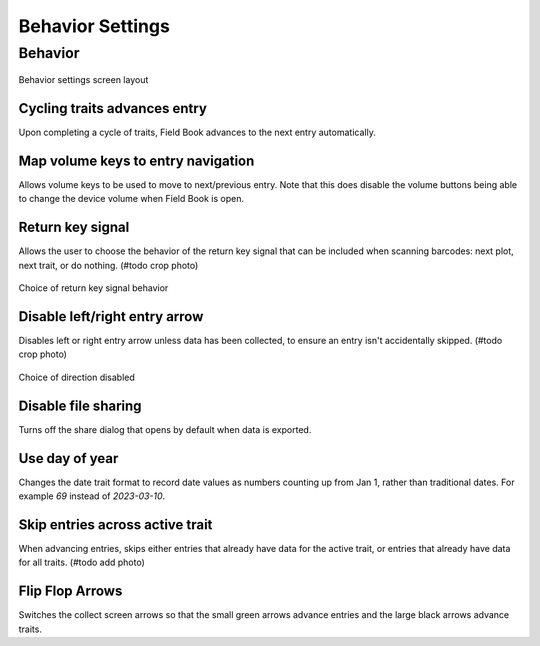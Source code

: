 Behavior Settings
=================

Behavior
--------
.. figure:: /_static/images/settings/settings_behavior_framed.png
   :width: 40%
   :align: center
   :alt: Behavior settings screen layout

   Behavior settings screen layout

|repeat| Cycling traits advances entry
~~~~~~~~~~~~~~~~~~~~~~~~~~~~~~~~~~~~~~
Upon completing a cycle of traits, Field Book advances to the next entry automatically.

|volume| Map volume keys to entry navigation
~~~~~~~~~~~~~~~~~~~~~~~~~~~~~~~~~~~~~~~~~~~~
Allows volume keys to be used to move to next/previous entry. Note that this does disable the volume buttons being able to change the device volume when Field Book is open.

|return| Return key signal
~~~~~~~~~~~~~~~~~~~~~~~~~~

Allows the user to choose the behavior of the return key signal that can be included when scanning barcodes: next plot, next trait, or do nothing. (#todo crop photo)

.. figure:: /_static/images/settings/settings_behavior_return_framed.png
   :width: 40%
   :align: center
   :alt: Return key layout within behavior settings

   Choice of return key signal behavior

|arrow| Disable left/right entry arrow
~~~~~~~~~~~~~~~~~~~~~~~~~~~~~~~~~~~~~~

Disables left or right entry arrow unless data has been collected, to ensure an entry isn't accidentally skipped. (#todo crop photo)

.. figure:: /_static/images/settings/settings_behavior_disable_nav_framed.png
   :width: 40%
   :align: center
   :alt: Disable nav layout within behavior settings

   Choice of direction disabled

|sharing| Disable file sharing
~~~~~~~~~~~~~~~~~~~~~~~~~~~~~~
Turns off the share dialog that opens by default when data is exported.

|day| Use day of year
~~~~~~~~~~~~~~~~~~~~~
Changes the date trait format to record date values as numbers counting up from Jan 1, rather than traditional dates. For example *69* instead of *2023-03-10*.

|skip| Skip entries across active trait
~~~~~~~~~~~~~~~~~~~~~~~~~~~~~~~~~~~~~~~
When advancing entries, skips either entries that already have data for the active trait, or entries that already have data for all traits. (#todo add photo)

|flip| Flip Flop Arrows
~~~~~~~~~~~~~~~~~~~~~~~
Switches the collect screen arrows so that the small green arrows advance entries and the large black arrows advance traits.


.. |repeat| image:: /_static/icons/settings/behavior/repeat.png
  :width: 20

.. |volume| image:: /_static/icons/settings/behavior/contrast-box.png
  :width: 20

.. |return| image:: /_static/icons/settings/behavior/keyboard-return.png
  :width: 20

.. |arrow| image:: /_static/icons/settings/behavior/unfold-more-vertical.png
  :width: 20

.. |sharing| image:: /_static/icons/settings/behavior/sync-off.png
  :width: 20

.. |day| image:: /_static/icons/settings/behavior/calendar-today.png
  :width: 20

.. |skip| image:: /_static/icons/settings/behavior/eye-off.png
  :width: 20

.. |flip| image:: /_static/icons/settings/behavior/gesture-tap.png
  :width: 20
